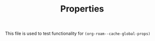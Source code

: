 #+TITLE: Properties
#+PROP1: value1
#+PROP2: value2 value2

This file is used to test functionality for =(org-roam--cache-global-props)=
